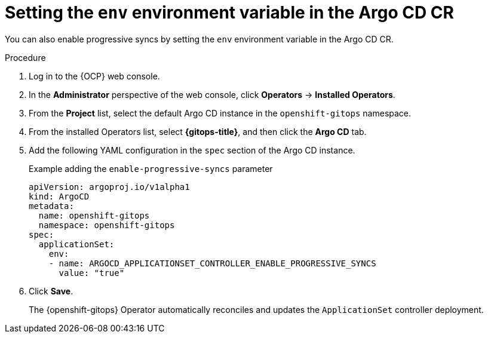 // Module included in the following assemblies:
//
// * argocd_application_sets/progressive-sync-in-openshift-gitops.adoc

:_mod-docs-content-type: PROCEDURE
[id="gitops-setting-env-to-argo-cd_{context}"]
= Setting the `env` environment variable in the Argo CD CR

You can also enable progressive syncs by setting the `env` environment variable in the Argo CD CR.

.Procedure

. Log in to the {OCP} web console. 

. In the *Administrator* perspective of the web console, click *Operators* -> *Installed Operators*.

. From the *Project* list, select the default Argo CD instance in the `openshift-gitops` namespace.

. From the installed Operators list, select *{gitops-title}*, and then click the *Argo CD* tab.

. Add the following YAML configuration in the `spec` section of the Argo CD instance.
+
.Example adding the `enable-progressive-syncs` parameter
[source,yaml]
----
apiVersion: argoproj.io/v1alpha1 
kind: ArgoCD 
metadata: 
  name: openshift-gitops 
  namespace: openshift-gitops 
spec: 
  applicationSet: 
    env: 
    - name: ARGOCD_APPLICATIONSET_CONTROLLER_ENABLE_PROGRESSIVE_SYNCS
      value: "true"
----

. Click *Save*. 
+
The {openshift-gitops} Operator automatically reconciles and updates the `ApplicationSet` controller deployment.
